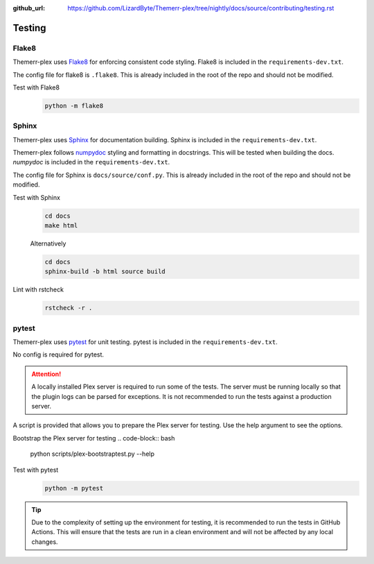 :github_url: https://github.com/LizardByte/Themerr-plex/tree/nightly/docs/source/contributing/testing.rst

Testing
=======

Flake8
------
Themerr-plex uses `Flake8 <https://pypi.org/project/flake8/>`__ for enforcing consistent code styling. Flake8 is included
in the ``requirements-dev.txt``.

The config file for flake8 is ``.flake8``. This is already included in the root of the repo and should not be modified.

Test with Flake8
   .. code-block:: bash

      python -m flake8

Sphinx
------
Themerr-plex uses `Sphinx <https://www.sphinx-doc.org/en/master/>`__ for documentation building. Sphinx is included
in the ``requirements-dev.txt``.

Themerr-plex follows `numpydoc <https://numpydoc.readthedocs.io/en/latest/format.html>`__ styling and formatting in
docstrings. This will be tested when building the docs. `numpydoc` is included in the ``requirements-dev.txt``.

The config file for Sphinx is ``docs/source/conf.py``. This is already included in the root of the repo and should not
be modified.

Test with Sphinx
   .. code-block:: bash

      cd docs
      make html

   Alternatively

   .. code-block:: bash

      cd docs
      sphinx-build -b html source build

Lint with rstcheck
   .. code-block:: bash

      rstcheck -r .

pytest
------
Themerr-plex uses `pytest <https://pypi.org/project/pytest/>`__ for unit testing. pytest is included in the
``requirements-dev.txt``.

No config is required for pytest.

.. attention::
   A locally installed Plex server is required to run some of the tests. The server must be running locally so that the
   plugin logs can be parsed for exceptions. It is not recommended to run the tests against a production server.

A script is provided that allows you to prepare the Plex server for testing. Use the help argument to see the options.

Bootstrap the Plex server for testing
.. code-block:: bash

   python scripts/plex-bootstraptest.py --help

Test with pytest
   .. code-block:: bash

      python -m pytest

.. tip::
   Due to the complexity of setting up the environment for testing, it is recommended to run the tests in GitHub
   Actions. This will ensure that the tests are run in a clean environment and will not be affected by any local
   changes.
